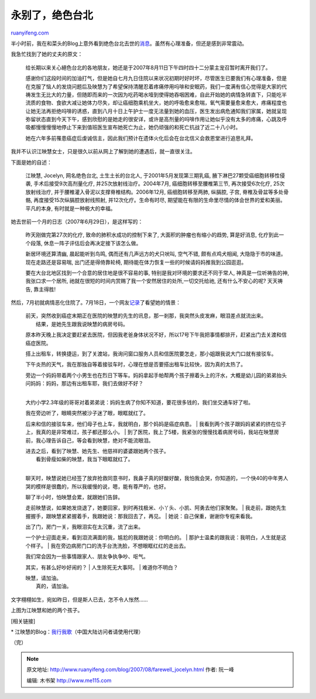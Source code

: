 .. _200708_farewell_jocelyn:

永别了，绝色台北
===================================

`ruanyifeng.com <http://www.ruanyifeng.com/blog/2007/08/farewell_jocelyn.html>`__

半小时前，我在和菜头的Blog上意外看到绝色台北去世的\ `消息 <http://www.hecaitou.com/?p=2147>`__\ 。虽然有心理准备，但还是感到非常震动。

我急忙找到了她的丈夫的原文：

    给长期以来关心絕色台北的各地朋友，她还是于2007年8月11日下午四时四十二分蒙主宠召暂时离开我们了。

    感谢你们这段时间的加油打气，但是她自七月九日住院以来状况初期时好时坏，尽管医生已要我们有心理准备，但是在克服了恼人的发烧问题后及映慧为了希望保持清醒忍着疼痛停用吗啡和安眠药，我们一度满有信心觉得是大家的代祷发生无比大的力量，但随即而来的一次因为吃药喝水噎到使得她吞咽困难，自此开始她的病情急转直下，只能吃半流质的食物、食欲大减让她体力尽失，却让癌细胞乘机坐大，她的呼吸愈来愈喘，氧气需要量愈来愈大，疼痛程度也让她无法再拒绝吗啡的诱惑，直到八月十日上午护士一度无法量到她的血压，医生发出病危通知我们家属，她就呈现弥留状态直到今天下午，感到欣慰的是她走的很安详，或许是高剂量的吗啡作用让她似乎没有太多的疼痛，心跳及呼吸都慢慢慢慢地停止下来到值班医生宣布她死亡为止，她仍顽强的和死亡抗战了近二十八小时。

    她在六年多前罹患癌症后虔诚信主，因此我们预计在遗体火化后会在台北信义会救恩堂进行追思礼拜。

我并不认识江映慧女士，只是很久以前从网上了解到她的遭遇后，就一直很关注。

下面是她的自述：

    江映慧, Jocelyn, 网名绝色台北, 土生土长的台北人,
    于2001年5月发现第三期乳癌, 腋下淋巴27颗受癌细胞转移性侵袭,
    手术后接受9次高剂量化疗, 并25次放射线治疗。2004年7月,
    癌细胞转移至腰椎第三节, 再次接受6次化疗, 25次放射线治疗,
    并于腰椎灌入骨泥以支撑脊椎结构。2006年12月, 癌细胞转移至两肺,
    纵膈腔, 子宫, 脊椎及骨盆等多处骨骼, 再度接受15次纵膈腔放射线照射,
    并12次化疗。生命有时尽,
    期望能在有限的生命里尽情的体会世界的爱和美丽。平凡的本身,
    有时就是一种极大的幸福。

她去世前一个月的日志（2007年6月29日），是这样写的：

    昨天刚做完第27次的化疗, 致命的肺积水成功的控制下来了,
    大面积的肿瘤也有缩小的趋势, 算是好消息, 化疗到此一个段落,
    休息一阵子评估后会再决定接下该怎么做。

    新居环境还算清幽, 晨起能听到鸟鸣, 偶而还有几声远方的犬只吠叫,
    空气不错, 颇有点鸡犬相闻, 大隐隐于市的味道。现在走路还是容易喘,
    出门还是得倚靠轮椅, 期待能在体力恢复一些的时候请妈妈推我到公园逛逛。

    要在大台北地区找到一个合意的居住地是很不容易的事,
    特别是我对环境的要求还不同于常人, 神真是一位听祷告的神,
    我张口求一个居所,
    祂就在很短的时间内赏赐了我一个安然居住的处所,一切交托给祂,
    还有什么不安心的呢? 天天祷告, 靠主得胜!

然后，7月初就病情恶化住院了。7月18日，一个网友\ `记录 <http://blog.yam.com/kiss486/article/10957966>`__\ 了看望她的情景：

    | 前天，突然收到癌症末期正在医院的映慧的先生的讯息，那一剎那，我突然头皮发麻，眼泪差点就流出来。
    |  结果，是她先生跟我说映慧的病房号码。

    原本昨天晚上我决定要赶紧去医院，但因我老爸身体状况不好，所以17号下午我把事情都排开，赶紧出门去关渡和信癌症医院。

    搭上出租车，转换捷运，到了关渡站，我询问窗口服务人员和信医院要怎走，那小姐跟我说大门口就有接驳车。

    下午炎热的天气，我在那独自等着接驳车时，心理在想是否要搭出租车比较快，因为真的太热了。

    | 旁边一个妈妈带着两个小男生也在烈日下等车。妈妈拿起手帕帮两个孩子擦着头上的汗水，大概是幼儿园的弟弟抬头问妈妈：妈妈，那边有出租车耶，我们去做好不好？
    | 
    大约小学2.3年级的哥哥对着弟弟说：妈妈生病了你知不知道，要花很多钱的，我们坐交通车好了啦。

    | 我在旁边听了，眼睛突然被沙子迷了眼，眼眶就红了。
    后来和信的接驳车来，他们母子也上车，我就明白，那个妈妈是癌症病患。
    | 
    我看到两个孩子跟妈妈紧紧的挤在位子上，我真的是非常难过，孩子都还那么小。
    | 
    到了医院，我上了5楼，我紧张的慢慢找着病房号码，我站在映慧房前，我心理告诉自己，等会看到映慧，绝对不能流眼泪。

    | 进去之后，看到了映慧、她先生、他慈祥的婆婆跟她两个孩子。
    |  看到骨瘦如柴的映慧，我当下眼眶就红了。
    | 
    聊天时，映慧说她已经签了放弃抢救同意书时，我鼻子真的好酸好酸，我怕我会哭，你知道的，一个快40的中年男人哭的模样是很蠢的，所以我缓慢的说，嗯，能有尊严的，也好。

    | 聊了半小时，怕映慧会累，就跟她们告辞。
    走前映慧说，如果她发烧退了，她要回家，到时再找极米、小丫头、小凯、阿勇去他们家聚聚。
    | 
    我走前，跟她先生握握手，跟映慧紧紧握着手，我跟她说：那我回去了，再见。
    |  她说：自己保重，谢谢你专程来看我。

    | 出了门，房门一关，我眼泪实在太沉重，流了出来。
    一个护士迎面走来，看到泪流满面的我，尴尬的我跟她说：你明白的。
    |  那护士温柔的跟我说：我明白，人生就是这个样子。
    |  我在旁边病房门口的洗手台洗洗脸，不想眼眶红红的走出去。

    | 我们常会因为一些事情跟家人、朋友争执争吵、呕气。
    其实，有甚么好吵好闹的？
    |  人生除死无大事阿。
    |  难道你不明白？

    | 映慧，请加油。
    |  真的，请加油。

文字栩栩如生，宛如昨日，但是斯人已去，怎不令人怅然……

上图为江映慧和她的两个孩子。

[相关链接]

\*
江映慧的Blog：\ `我行我歌 <http://blog.xuite.net/joceinmars/walkaround>`__\ （中国大陆访问者请使用代理）

（完）

.. note::
    原文地址: http://www.ruanyifeng.com/blog/2007/08/farewell_jocelyn.html 
    作者: 阮一峰 

    编辑: 木书架 http://www.me115.com